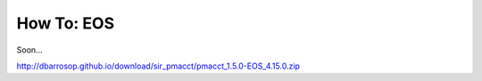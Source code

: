 ***********
How To: EOS
***********

Soon...

http://dbarrosop.github.io/download/sir_pmacct/pmacct_1.5.0-EOS_4.15.0.zip
